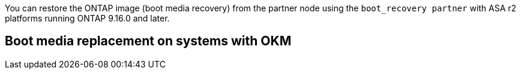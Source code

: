You can restore the ONTAP image (boot media recovery) from the partner node using the `boot_recovery partner` with ASA r2 platforms running ONTAP 9.16.0 and later. 



== Boot media replacement on systems with OKM

